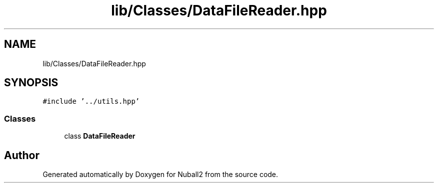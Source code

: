 .TH "lib/Classes/DataFileReader.hpp" 3 "Tue Dec 5 2023" "Nuball2" \" -*- nroff -*-
.ad l
.nh
.SH NAME
lib/Classes/DataFileReader.hpp
.SH SYNOPSIS
.br
.PP
\fC#include '\&.\&./utils\&.hpp'\fP
.br

.SS "Classes"

.in +1c
.ti -1c
.RI "class \fBDataFileReader\fP"
.br
.in -1c
.SH "Author"
.PP 
Generated automatically by Doxygen for Nuball2 from the source code\&.
